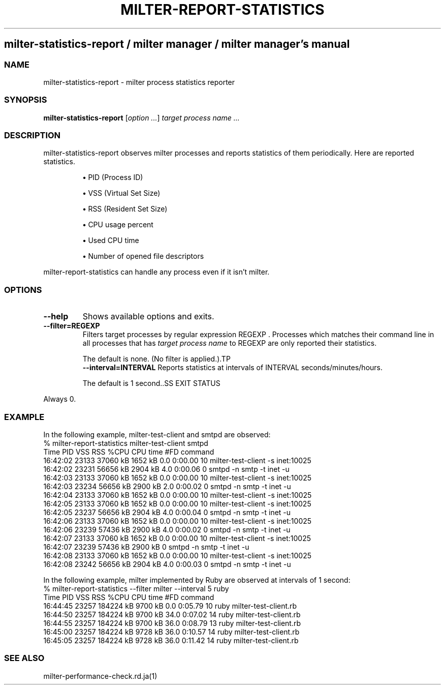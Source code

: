 .\" DO NOT MODIFY THIS FILE! it was generated by rd2
.TH MILTER-REPORT-STATISTICS 1 "July 2013"
.SH milter\-statistics\-report / milter manager / milter manager's manual
.SS NAME
.PP
milter\-statistics\-report \- milter process statistics reporter
.SS SYNOPSIS
.PP
\&\fBmilter\-statistics\-report\fP [\fIoption ...\fP] \fItarget process name ...\fP
.SS DESCRIPTION
.PP
milter\-statistics\-report observes milter processes and
reports statistics of them periodically. Here are reported
statistics.
.IP
.B
\(bu
PID (Process ID)
.IP
.B
\(bu
VSS (Virtual Set Size)
.IP
.B
\(bu
RSS (Resident Set Size)
.IP
.B
\(bu
CPU usage percent
.IP
.B
\(bu
Used CPU time
.IP
.B
\(bu
Number of opened file descriptors
.PP
milter\-report\-statistics can handle any process even if it
isn't milter.
.SS OPTIONS
.TP
.fi
.B
\-\-help
Shows available options and exits.
.TP
.fi
.B
\-\-filter=REGEXP
Filters target processes by regular expression
REGEXP . Processes which matches their command line
in all processes that has \fItarget process name\fP to
REGEXP are only reported their statistics.

The default is none. (No filter is applied.).TP
.fi
.B
\-\-interval=INTERVAL
Reports statistics at intervals of INTERVAL
seconds/minutes/hours.

The default is 1 second..SS EXIT STATUS
.PP
Always 0.
.SS EXAMPLE
.PP
In the following example, milter\-test\-client and smtpd are
observed:
.nf
\&    % milter\-report\-statistics milter\-test\-client smtpd
\&        Time    PID       VSS       RSS  %CPU CPU time   #FD command
\&    16:42:02  23133  37060 kB   1652 kB   0.0  0:00.00    10 milter\-test\-client \-s inet:10025
\&    16:42:02  23231  56656 kB   2904 kB   4.0  0:00.06     0 smtpd \-n smtp \-t inet \-u
\&    16:42:03  23133  37060 kB   1652 kB   0.0  0:00.00    10 milter\-test\-client \-s inet:10025
\&    16:42:03  23234  56656 kB   2900 kB   2.0  0:00.02     0 smtpd \-n smtp \-t inet \-u
\&    16:42:04  23133  37060 kB   1652 kB   0.0  0:00.00    10 milter\-test\-client \-s inet:10025
\&    16:42:05  23133  37060 kB   1652 kB   0.0  0:00.00    10 milter\-test\-client \-s inet:10025
\&    16:42:05  23237  56656 kB   2904 kB   4.0  0:00.04     0 smtpd \-n smtp \-t inet \-u
\&    16:42:06  23133  37060 kB   1652 kB   0.0  0:00.00    10 milter\-test\-client \-s inet:10025
\&    16:42:06  23239  57436 kB   2900 kB   4.0  0:00.02     0 smtpd \-n smtp \-t inet \-u
\&    16:42:07  23133  37060 kB   1652 kB   0.0  0:00.00    10 milter\-test\-client \-s inet:10025
\&    16:42:07  23239  57436 kB   2900 kB                    0 smtpd \-n smtp \-t inet \-u
\&    16:42:08  23133  37060 kB   1652 kB   0.0  0:00.00    10 milter\-test\-client \-s inet:10025
\&    16:42:08  23242  56656 kB   2904 kB   4.0  0:00.03     0 smtpd \-n smtp \-t inet \-u
.fi
.PP
In the following example, milter implemented by Ruby are
observed at intervals of 1 second:
.nf
\&    % milter\-report\-statistics \-\-filter milter \-\-interval 5 ruby
\&        Time    PID       VSS       RSS  %CPU CPU time   #FD command
\&    16:44:45  23257 184224 kB   9700 kB   0.0  0:05.79    10 ruby milter\-test\-client.rb
\&    16:44:50  23257 184224 kB   9700 kB  34.0  0:07.02    14 ruby milter\-test\-client.rb
\&    16:44:55  23257 184224 kB   9700 kB  36.0  0:08.79    13 ruby milter\-test\-client.rb
\&    16:45:00  23257 184224 kB   9728 kB  36.0  0:10.57    14 ruby milter\-test\-client.rb
\&    16:45:05  23257 184224 kB   9728 kB  36.0  0:11.42    14 ruby milter\-test\-client.rb
.fi
.SS SEE ALSO
.PP
milter\-performance\-check.rd.ja(1)

